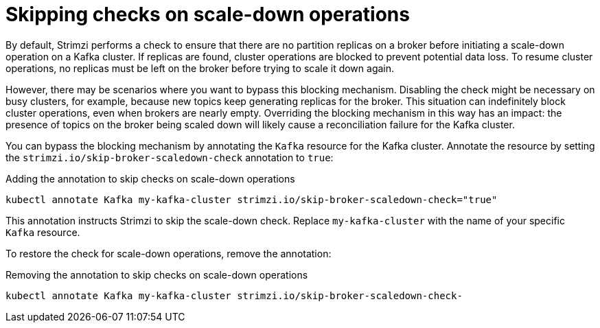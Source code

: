 // Module included in the following assemblies:
//
// con-scaling-kafka-clusters.adoc

[id='con-skipping-scale-down-checks-{context}']
= Skipping checks on scale-down operations

[role="_abstract"]
By default, Strimzi performs a check to ensure that there are no partition replicas on a broker before initiating a scale-down operation on a Kafka cluster. 
If replicas are found, cluster operations are blocked to prevent potential data loss. 
To resume cluster operations, no replicas must be left on the broker before trying to scale it down again.

However, there may be scenarios where you want to bypass this blocking mechanism.
Disabling the check might be necessary on busy clusters, for example, because new topics keep generating replicas for the broker.
This situation can indefinitely block cluster operations, even when brokers are nearly empty. 
Overriding the blocking mechanism in this way has an impact:
the presence of topics on the broker being scaled down will likely cause a reconciliation failure for the Kafka cluster. 

You can bypass the blocking mechanism by annotating the `Kafka` resource for the Kafka cluster.
Annotate the resource by setting the `strimzi.io/skip-broker-scaledown-check` annotation to `true`:

.Adding the annotation to skip checks on scale-down operations  
[source,shell,subs="+quotes,attributes+"]
----
kubectl annotate Kafka my-kafka-cluster strimzi.io/skip-broker-scaledown-check="true"
----

This annotation instructs Strimzi to skip the scale-down check.
Replace `my-kafka-cluster` with the name of your specific `Kafka` resource.

To restore the check for scale-down operations, remove the annotation:

.Removing the annotation to skip checks on scale-down operations  
[source,shell,subs="+quotes,attributes+"]
----
kubectl annotate Kafka my-kafka-cluster strimzi.io/skip-broker-scaledown-check-
----